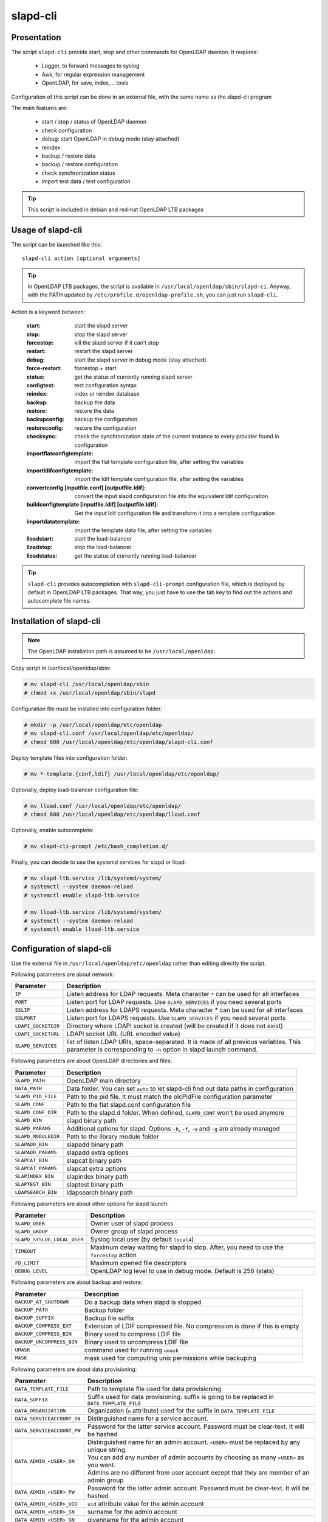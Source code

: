 ****************
slapd-cli
****************

Presentation
============

The script ``slapd-cli`` provide start, stop and other commands for OpenLDAP daemon. It requires:

    * Logger, to forward messages to syslog
    * Awk, for regular expression management
    * OpenLDAP, for save, index,... tools

Configuration of this script can be done in an external file, with the same name as the slapd-cli program

The main features are:

   * start / stop / status of OpenLDAP daemon
   * check configuration
   * debug: start OpenLDAP in debug mode (stay attached)
   * reindex
   * backup / restore data
   * backup / restore configuration
   * check synchronization status
   * import test data / test configuration

.. TIP::
   This script is included in debian and red-hat OpenLDAP LTB packages


Usage of slapd-cli
==================

The script can be launched like this::

    slapd-cli action [optional arguments]

.. TIP::
   In OpenLDAP LTB packages, the script is available in ``/usr/local/openldap/sbin/slapd-ci``.
   Anyway, with the PATH updated by ``/etc/profile.d/openldap-profile.sh``, you can just run ``slapd-cli``.

Action is a keyword between:

    :start: start the slapd server
    :stop: stop the slapd server
    :forcestop: kill the slapd server if it can't stop
    :restart: restart the slapd server
    :debug: start the slapd server in debug mode (stay attached)
    :force-restart: forcestop + start
    :status: get the status of currently running slapd server
    :configtest: test configuration syntax
    :reindex: index or reindex database
    :backup: backup the data
    :restore: restore the data
    :backupconfig: backup the configuration
    :restoreconfig: restore the configuration
    :checksync: check the synchronization state of the current instance to every provider found in configuration
    :importflatconfigtemplate: import the flat template configuration file, after setting the variables
    :importldifconfigtemplate: import the ldif template configuration file, after setting the variables
    :convertconfig [inputfile.conf] [outputfile.ldif]: convert the input slapd configuration file into the equivalent ldif configuration
    :buildconfigtemplate [inputfile.ldif] [outputfile.ldif]: Get the input ldif configuration file and transform it into a template configuration
    :importdatatemplate: import the template data file, after setting the variables
    :lloadstart: start the load-balancer
    :lloadstop: stop the load-balancer
    :lloadstatus: get the status of currently running load-balancer

.. TIP::
   ``slapd-cli`` provides autocompletion with ``slapd-cli-prompt`` configuration file, which is deployed by default in OpenLDAP LTB packages.
   That way, you just have to use the tab key to find out the actions and autocomplete file names.


Installation of slapd-cli
=========================

.. NOTE::
   The OpenLDAP installation path is assumed to be ``/usr/local/openldap``.

Copy script in /usr/local/openldap/sbin:

.. code-block:: console

    # mv slapd-cli /usr/local/openldap/sbin
    # chmod +x /usr/local/openldap/sbin/slapd

Configuration file must be installed into configuration folder:

.. code-block:: console

    # mkdir -p /usr/local/openldap/etc/openldap
    # mv slapd-cli.conf /usr/local/openldap/etc/openldap/
    # chmod 600 /usr/local/openldap/etc/openldap/slapd-cli.conf

Deploy template files into configuration folder:

.. code-block:: console

    # mv *-template.{conf,ldif} /usr/local/openldap/etc/openldap/

Optionally, deploy load-balancer configuration file:

.. code-block:: console

    # mv lload.conf /usr/local/openldap/etc/openldap/
    # chmod 600 /usr/local/openldap/etc/openldap/lload.conf

Optionally, enable autocomplete:

.. code-block:: console

    # mv slapd-cli-prompt /etc/bash_completion.d/

Finally, you can decide to use the systemd services for slapd or lload:

.. code-block:: console

    # mv slapd-ltb.service /lib/systemd/system/
    # systemctl --system daemon-reload
    # systemctl enable slapd-ltb.service

    # mv lload-ltb.service /lib/systemd/system/
    # systemctl --system daemon-reload
    # systemctl enable lload-ltb.service

Configuration of slapd-cli
==========================

Use the external file in ``/usr/local/openldap/etc/openldap`` rather than editing directly the script.


Following parameters are about network:

+----------------------------+--------------------------------------------------------------------------------------------+
| Parameter                  | Description                                                                                |
+============================+============================================================================================+
| ``IP``                     | Listen address for LDAP requests. Meta character ``*`` can be used for all interfaces      |
+----------------------------+--------------------------------------------------------------------------------------------+
| ``PORT``                   | Listen port for LDAP requests. Use ``SLAPD_SERVICES`` if you need several ports            |
+----------------------------+--------------------------------------------------------------------------------------------+
| ``SSLIP``                  | Listen address for LDAPS requests. Meta character * can be used for all interfaces         |
+----------------------------+--------------------------------------------------------------------------------------------+
| ``SSLPORT``                | Listen port for LDAPS requests. Use ``SLAPD_SERVICES`` if you need several ports           |
+----------------------------+--------------------------------------------------------------------------------------------+
| ``LDAPI_SOCKETDIR``        | Directory where LDAPI socket is created (will be created if it does not exist)             |
+----------------------------+--------------------------------------------------------------------------------------------+
| ``LDAPI_SOCKETURL``        | LDAPI socket URL (URL encoded value)                                                       |
+----------------------------+--------------------------------------------------------------------------------------------+
| ``SLAPD_SERVICES``         | list of listen LDAP URIs, space-separated. It is made of all previous variables.           |
|                            | This parameter is corresponding to ``-h`` option in slapd launch command.                  |
+----------------------------+--------------------------------------------------------------------------------------------+

Following parameters are about OpenLDAP directories and files:

+----------------------------+--------------------------------------------------------------------------------------------+
| Parameter                  | Description                                                                                |
+============================+============================================================================================+
| ``SLAPD_PATH``             | OpenLDAP main directory                                                                    |
+----------------------------+--------------------------------------------------------------------------------------------+
| ``DATA_PATH``              | Data folder. You can set ``auto`` to let slapd-cli find out data paths in configuration    |
+----------------------------+--------------------------------------------------------------------------------------------+
| ``SLAPD_PID_FILE``         | Path to the pid file. It must match the olcPidFile configuration parameter                 |
+----------------------------+--------------------------------------------------------------------------------------------+
| ``SLAPD_CONF``             | Path to the flat slapd.conf configuration file                                             |
+----------------------------+--------------------------------------------------------------------------------------------+
| ``SLAPD_CONF_DIR``         | Path to the slapd.d folder. When defined, ``SLAPD_CONF`` won't be used anymore             |
+----------------------------+--------------------------------------------------------------------------------------------+
| ``SLAPD_BIN``              | slapd binary path                                                                          |
+----------------------------+--------------------------------------------------------------------------------------------+
| ``SLAPD_PARAMS``           | Additional options for slapd. Options ``-h``, ``-f``, ``-u`` and ``-g`` are already managed|
+----------------------------+--------------------------------------------------------------------------------------------+
| ``SLAPD_MODULEDIR``        | Path to the library module folder                                                          |
+----------------------------+--------------------------------------------------------------------------------------------+
| ``SLAPADD_BIN``            | slapadd binary path                                                                        |
+----------------------------+--------------------------------------------------------------------------------------------+
| ``SLAPADD_PARAMS``         | slapadd extra options                                                                      |
+----------------------------+--------------------------------------------------------------------------------------------+
| ``SLAPCAT_BIN``            | slapcat binary path                                                                        |
+----------------------------+--------------------------------------------------------------------------------------------+
| ``SLAPCAT_PARAMS``         | slapcat extra options                                                                      |
+----------------------------+--------------------------------------------------------------------------------------------+
| ``SLAPINDEX_BIN``          | slapindex binary path                                                                      |
+----------------------------+--------------------------------------------------------------------------------------------+
| ``SLAPTEST_BIN``           | slaptest binary path                                                                       |
+----------------------------+--------------------------------------------------------------------------------------------+
| ``LDAPSEARCH_BIN``         | ldapsearch binary path                                                                     |
+----------------------------+--------------------------------------------------------------------------------------------+

Following parameters are about other options for slapd launch:

+----------------------------+--------------------------------------------------------------------------------------------+
| Parameter                  | Description                                                                                |
+============================+============================================================================================+
| ``SLAPD_USER``             | Owner user of slapd process                                                                |
+----------------------------+--------------------------------------------------------------------------------------------+
| ``SLAPD_GROUP``            | Owner group of slapd process                                                               |
+----------------------------+--------------------------------------------------------------------------------------------+
| ``SLAPD_SYSLOG_LOCAL_USER``| Syslog local user (by default ``local4``)                                                  |
+----------------------------+--------------------------------------------------------------------------------------------+
| ``TIMEOUT``                | Maximum delay waiting for slapd to stop. After, you need to use the ``forcestop`` action   |
+----------------------------+--------------------------------------------------------------------------------------------+
| ``FD_LIMIT``               | Maximum opened file descriptors                                                            |
+----------------------------+--------------------------------------------------------------------------------------------+
| ``DEBUG_LEVEL``            | OpenLDAP log level to use in debug mode. Default is 256 (stats)                            |
+----------------------------+--------------------------------------------------------------------------------------------+

Following parameters are about backup and restore:

+----------------------------+--------------------------------------------------------------------------------------------+
| Parameter                  | Description                                                                                |
+============================+============================================================================================+
| ``BACKUP_AT_SHUTDOWN``     | Do a backup data when slapd is stopped                                                     |
+----------------------------+--------------------------------------------------------------------------------------------+
| ``BACKUP_PATH``            | Backup folder                                                                              |
+----------------------------+--------------------------------------------------------------------------------------------+
| ``BACKUP_SUFFIX``          | Backup file suffix                                                                         |
+----------------------------+--------------------------------------------------------------------------------------------+
| ``BACKUP_COMPRESS_EXT``    | Extension of LDIF compressed file. No compression is done if this is empty                 |
+----------------------------+--------------------------------------------------------------------------------------------+
| ``BACKUP_COMPRESS_BIN``    | Binary used to compress LDIF file                                                          |
+----------------------------+--------------------------------------------------------------------------------------------+
| ``BACKUP_UNCOMPRESS_BIN``  | Binary used to uncompress LDIF file                                                        |
+----------------------------+--------------------------------------------------------------------------------------------+
| ``UMASK``                  | command used for running ``umask``                                                         |
+----------------------------+--------------------------------------------------------------------------------------------+
| ``MASK``                   | mask used for computing unix permissions while backuping                                   |
+----------------------------+--------------------------------------------------------------------------------------------+

Following parameters are about data provisioning:

+----------------------------+----------------------------------------------------------------------------------------------+
| Parameter                  | Description                                                                                  |
+============================+==============================================================================================+
| ``DATA_TEMPLATE_FILE``     | Path to template file used for data provisioning                                             |
+----------------------------+----------------------------------------------------------------------------------------------+
| ``DATA_SUFFIX``            | Suffix used for data provisioning. suffix is going to be replaced in ``DATA_TEMPLATE_FILE``  |
+----------------------------+----------------------------------------------------------------------------------------------+
| ``DATA_ORGANIZATION``      | Organization (``o`` attribute) used for the suffix in ``DATA_TEMPLATE_FILE``                 |
+----------------------------+----------------------------------------------------------------------------------------------+
| ``DATA_SERVICEACCOUNT_DN`` | Distinguished name for a service account.                                                    |
+----------------------------+----------------------------------------------------------------------------------------------+
| ``DATA_SERVICEACCOUNT_PW`` | Password for the latter service account. Password must be clear-text. It will be hashed      |
+----------------------------+----------------------------------------------------------------------------------------------+
| ``DATA_ADMIN_<USER>_DN``   | | Distinguished name for an admin account. ``<USER>`` must be replaced by any unique string. |
|                            | | You can add any number of admin accounts by choosing as many ``<USER>`` as you want.       |
|                            | | Admins are no different from user account except that they are member of an admin group    |
+----------------------------+----------------------------------------------------------------------------------------------+
| ``DATA_ADMIN_<USER>_PW``   | Password for the latter admin account. Password must be clear-text. It will be hashed        |
+----------------------------+----------------------------------------------------------------------------------------------+
| ``DATA_ADMIN_<USER>_UID``  | ``uid`` attribute value for the admin account                                                |
+----------------------------+----------------------------------------------------------------------------------------------+
| ``DATA_ADMIN_<USER>_SN``   | surname for the admin account                                                                |
+----------------------------+----------------------------------------------------------------------------------------------+
| ``DATA_ADMIN_<USER>_GN``   | givenname for the admin account                                                              |
+----------------------------+----------------------------------------------------------------------------------------------+
| ``DATA_ADMIN_<USER>_MAIL`` | mail for the admin account                                                                   |
+----------------------------+----------------------------------------------------------------------------------------------+
| ``DATA_USER_<USER>_DN``    | | Distinguished name for a user account. ``<USER>`` must be replaced by any unique string.   |
|                            | | You can add any number of user accounts by choosing as many ``<USER>`` as you want.        |
+----------------------------+----------------------------------------------------------------------------------------------+
| ``DATA_USER_<USER>_PW``    | Password for the corresponding user account. Password must be clear-text. It will be hashed  |
+----------------------------+----------------------------------------------------------------------------------------------+
| ``DATA_USER_<USER>_UID``   | ``uid`` attribute value for the user account                                                 |
+----------------------------+----------------------------------------------------------------------------------------------+
| ``DATA_USER_<USER>_SN``    | surname for the user account                                                                 |
+----------------------------+----------------------------------------------------------------------------------------------+
| ``DATA_USER_<USER>_GN``    | givenname for the user account                                                               |
+----------------------------+----------------------------------------------------------------------------------------------+
| ``DATA_USER_<USER>_MAIL``  | mail for the user account                                                                    |
+----------------------------+----------------------------------------------------------------------------------------------+

Following parameters are about configuration provisioning:

+-------------------------------+--------------------------------------------------------------------------------------------+
| Parameter                     | Description                                                                                |
+===============================+============================================================================================+
| ``CONFIG_FLAT_TEMPLATE_FILE`` | Path to the flat slapd.conf template file used for configuration provisioning              |
+-------------------------------+--------------------------------------------------------------------------------------------+
| ``CONFIG_LDIF_TEMPLATE_FILE`` | Path to the ldif template file used for configuration provisioning                         |
+-------------------------------+--------------------------------------------------------------------------------------------+
| ``CONFIG_SUFFIX``             | Main data base suffix                                                                      |
+-------------------------------+--------------------------------------------------------------------------------------------+
| ``CONFIG_FQDN``               | Full-qualified domain name of the machine hosting slapd (used for ``olcSaslHost``)         |
+-------------------------------+--------------------------------------------------------------------------------------------+
| ``CONFIG_LOGLEVEL``           | Log level, see OpenLDAP ``olcLogLevel`` directive                                          |
+-------------------------------+--------------------------------------------------------------------------------------------+
| ``CONFIG_LOGFILE``            | path of the log file, see OpenLDAP ``olcLogFile`` directive                                |
+-------------------------------+--------------------------------------------------------------------------------------------+
| ``CONFIG_MANAGERROOTDN``      | Distinguished name for the main data base superadmin                                       |
+-------------------------------+--------------------------------------------------------------------------------------------+
| ``CONFIG_MANAGERROOTPW``      | Password for the main data base superadmin. Password must be clear-text. It will be hashed |
+-------------------------------+--------------------------------------------------------------------------------------------+
| ``CONFIG_CONFIGROOTDN``       | Distinguished name for cn=config superadmin                                                |
+-------------------------------+--------------------------------------------------------------------------------------------+
| ``CONFIG_CONFIGROOTPW``       | Password for the cn=config superadmin. Password must be clear-text. It will be hashed      |
+-------------------------------+--------------------------------------------------------------------------------------------+
| ``CONFIG_MONITORROOTDN``      | Distinguished name for cn=monitor superadmin                                               |
+-------------------------------+--------------------------------------------------------------------------------------------+
| ``CONFIG_MONITORROOTPW``      | Password for the cn=monitor superadmin. Password must be clear-text. It will be hashed     |
+-------------------------------+--------------------------------------------------------------------------------------------+
| ``CONFIG_DATADIR``            | Path to the main data base folder                                                          |
+-------------------------------+--------------------------------------------------------------------------------------------+

Following parameters are about load balancer:

+----------------------------+--------------------------------------------------------------------------------------------+
| Parameter                  | Description                                                                                |
+============================+============================================================================================+
| ``LLOAD_IP``               | Listen address for LDAP requests. Meta character ``*`` can be used for all interfaces      |
+----------------------------+--------------------------------------------------------------------------------------------+
| ``LLOAD_PORT``             | Listen port for LDAP requests. Use ``LLOAD_SERVICES`` if you need several ports            |
+----------------------------+--------------------------------------------------------------------------------------------+
| ``LLOAD_SSLIP``            | Listen address for LDAPS requests. Meta character * can be used for all interfaces         |
+----------------------------+--------------------------------------------------------------------------------------------+
| ``LLOAD_SSLPORT``          | Listen port for LDAPS requests. Use ``LLOAD_SERVICES`` if you need several ports           |
+----------------------------+--------------------------------------------------------------------------------------------+
| ``LLOAD_SOCKETURL``        | socket URL for load balancer (URL encoded value)                                           |
+----------------------------+--------------------------------------------------------------------------------------------+
| ``LLOAD_SERVICES``         | | list of listen LDAP URIs, space-separated. It is made of all previous variables.         |
|                            | | This parameter is corresponding to ``-h`` option in slapd launch command.                |
+----------------------------+--------------------------------------------------------------------------------------------+
| ``LLOAD_PID_FILE``         | Path to the pid file. It must match the olcPidFile configuration parameter                 |
+----------------------------+--------------------------------------------------------------------------------------------+
| ``LLOAD_CONF``             | Path to the flat lload.conf configuration file                                             |
+----------------------------+--------------------------------------------------------------------------------------------+
| ``LLOAD_CONF_DIR``         | Path to the slapd.d lload conf folder. When defined, ``LLOAD_CONF`` won't be used anymore  |
+----------------------------+--------------------------------------------------------------------------------------------+


Run several OpenLDAP instances
==============================

You can run several OpenLDAP daemons on the same server.

Copy systemd script:

.. code-block:: console

   # cp /lib/systemd/system/slapd-ltb.service /lib/systemd/system/slapd2-ltb.service

Change ``PIDFile``, ``ExecStart``, ``ExecRestart``, ``ExecStop`` values:

.. code-block:: console

   PIDFile=/usr/local/openldap/var/run/slapd2.pid
   ExecStart=/usr/local/openldap/sbin/slapd2-cli start
   ExecRestart=/usr/local/openldap/sbin/slapd2-cli restart
   ExecStop=/usr/local/openldap/sbin/slapd2-cli stop

Link slapd-cli command:

.. code-block:: console

    # ln -s /usr/local/openldap/sbin/slapd-cli /usr/local/openldap/sbin/slapd2-cli

Copy and edit slapd-cli configuration to change at least the ports and PID file:

.. code-block:: console

   # cp /usr/local/openldap/etc/openldap/slapd-cli.conf /usr/local/openldap/etc/openldap/slapd2-cli.conf


